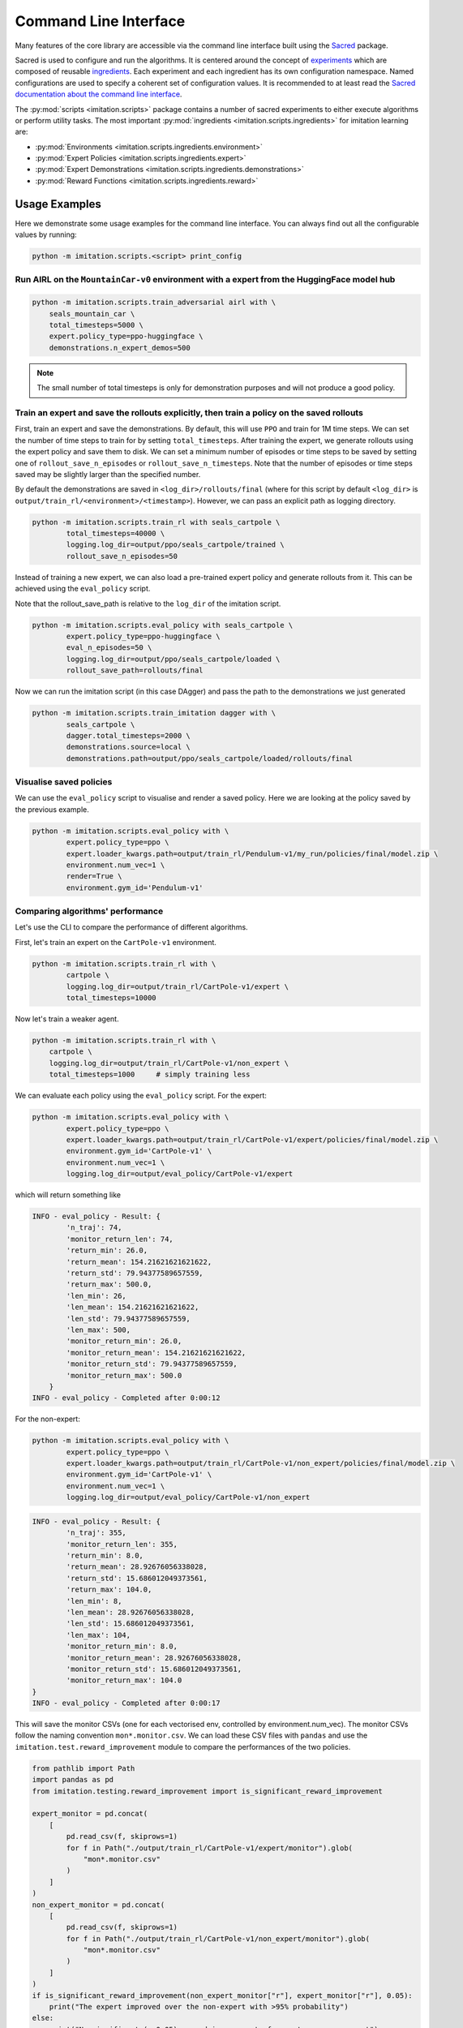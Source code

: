 ======================
Command Line Interface
======================

Many features of the core library are accessible via the command line interface built
using the `Sacred <https://github.com/idsia/sacred>`_ package.

Sacred is used to configure and run the algorithms.
It is centered around the concept of `experiments <https://sacred.readthedocs.io/en/stable/experiment.html>`_
which are composed of reusable `ingredients <https://sacred.readthedocs.io/en/stable/ingredients.html>`_.
Each experiment and each ingredient has its own configuration namespace.
Named configurations are used to specify a coherent set of configuration values.
It is recommended to at least read the
`Sacred documentation about the command line interface <https://sacred.readthedocs.io/en/stable/command_line.html>`_.

The :py:mod:`scripts <imitation.scripts>` package contains a number of sacred experiments to either execute algorithms or perform utility tasks.
The most important :py:mod:`ingredients <imitation.scripts.ingredients>` for imitation learning are:

- :py:mod:`Environments <imitation.scripts.ingredients.environment>`
- :py:mod:`Expert Policies <imitation.scripts.ingredients.expert>`
- :py:mod:`Expert Demonstrations <imitation.scripts.ingredients.demonstrations>`
- :py:mod:`Reward Functions <imitation.scripts.ingredients.reward>`


Usage Examples
==============

Here we demonstrate some usage examples for the command line interface.
You can always find out all the configurable values by running:

.. code-block:: bash

    python -m imitation.scripts.<script> print_config



Run AIRL on the ``MountainCar-v0`` environment with a expert from the HuggingFace model hub
^^^^^^^^^^^^^^^^^^^^^^^^^^^^^^^^^^^^^^^^^^^^^^^^^^^^^^^^^^^^^^^^^^^^^^^^^^^^^^^^^^^^^^^^^^^

.. code-block:: bash

    python -m imitation.scripts.train_adversarial airl with \
        seals_mountain_car \
        total_timesteps=5000 \
        expert.policy_type=ppo-huggingface \
        demonstrations.n_expert_demos=500

.. note:: The small number of total timesteps is only for demonstration purposes and will not produce a good policy.




Train an expert and save the rollouts explicitly, then train a policy on the saved rollouts
^^^^^^^^^^^^^^^^^^^^^^^^^^^^^^^^^^^^^^^^^^^^^^^^^^^^^^^^^^^^^^^^^^^^^^^^^^^^^^^^^^^^^^^^^^^

First, train an expert and save the demonstrations. By default, this will use ``PPO`` and train for 1M time steps.
We can set the number of time steps to train for by setting ``total_timesteps``.
After training the expert, we generate rollouts using the expert policy and save them to disk.
We can set a minimum number of episodes or time steps to be saved by setting one of ``rollout_save_n_episodes`` or
``rollout_save_n_timesteps``. Note that the number of episodes or time steps saved may be slightly larger than the
specified number.

By default the demonstrations are saved in ``<log_dir>/rollouts/final``
(where for this script by default ``<log_dir>`` is ``output/train_rl/<environment>/<timestamp>``).
However, we can pass an explicit path as logging directory.

.. code-block:: bash

        python -m imitation.scripts.train_rl with seals_cartpole \
                total_timesteps=40000 \
                logging.log_dir=output/ppo/seals_cartpole/trained \
                rollout_save_n_episodes=50

Instead of training a new expert, we can also load a pre-trained expert policy and generate rollouts from it.
This can be achieved using the ``eval_policy`` script.

Note that the rollout_save_path is relative to the ``log_dir`` of the imitation script.

.. code-block:: bash

        python -m imitation.scripts.eval_policy with seals_cartpole \
                expert.policy_type=ppo-huggingface \
                eval_n_episodes=50 \
                logging.log_dir=output/ppo/seals_cartpole/loaded \
                rollout_save_path=rollouts/final

Now we can run the imitation script (in this case DAgger) and pass the path to the demonstrations we just generated

.. code-block:: bash

        python -m imitation.scripts.train_imitation dagger with \
                seals_cartpole \
                dagger.total_timesteps=2000 \
                demonstrations.source=local \
                demonstrations.path=output/ppo/seals_cartpole/loaded/rollouts/final


Visualise saved policies
^^^^^^^^^^^^^^^^^^^^^^^^
We can use the ``eval_policy`` script to visualise and render a saved policy.
Here we are looking at the policy saved by the previous example.

.. code-block:: bash

    python -m imitation.scripts.eval_policy with \
            expert.policy_type=ppo \
            expert.loader_kwargs.path=output/train_rl/Pendulum-v1/my_run/policies/final/model.zip \
            environment.num_vec=1 \
            render=True \
            environment.gym_id='Pendulum-v1'



Comparing algorithms' performance
^^^^^^^^^^^^^^^^^^^^^^^^^^^^^^^^^
Let's use the CLI to compare the performance of different algorithms.

First, let's train an expert on the ``CartPole-v1`` environment.

.. code-block:: bash

    python -m imitation.scripts.train_rl with \
            cartpole \
            logging.log_dir=output/train_rl/CartPole-v1/expert \
            total_timesteps=10000

Now let's train a weaker agent.

.. code-block:: bash

    python -m imitation.scripts.train_rl with \
        cartpole \
        logging.log_dir=output/train_rl/CartPole-v1/non_expert \
        total_timesteps=1000     # simply training less


We can evaluate each policy using the ``eval_policy`` script.
For the expert:

.. code-block:: bash

    python -m imitation.scripts.eval_policy with \
            expert.policy_type=ppo \
            expert.loader_kwargs.path=output/train_rl/CartPole-v1/expert/policies/final/model.zip \
            environment.gym_id='CartPole-v1' \
            environment.num_vec=1 \
            logging.log_dir=output/eval_policy/CartPole-v1/expert

which will return something like

.. code-block:: bash

    INFO - eval_policy - Result: {
            'n_traj': 74,
            'monitor_return_len': 74,
            'return_min': 26.0,
            'return_mean': 154.21621621621622,
            'return_std': 79.94377589657559,
            'return_max': 500.0,
            'len_min': 26,
            'len_mean': 154.21621621621622,
            'len_std': 79.94377589657559,
            'len_max': 500,
            'monitor_return_min': 26.0,
            'monitor_return_mean': 154.21621621621622,
            'monitor_return_std': 79.94377589657559,
            'monitor_return_max': 500.0
        }
    INFO - eval_policy - Completed after 0:00:12


For the non-expert:

.. code-block:: bash

    python -m imitation.scripts.eval_policy with \
            expert.policy_type=ppo \
            expert.loader_kwargs.path=output/train_rl/CartPole-v1/non_expert/policies/final/model.zip \
            environment.gym_id='CartPole-v1' \
            environment.num_vec=1 \
            logging.log_dir=output/eval_policy/CartPole-v1/non_expert


.. code-block:: bash

    INFO - eval_policy - Result: {
            'n_traj': 355,
            'monitor_return_len': 355,
            'return_min': 8.0,
            'return_mean': 28.92676056338028,
            'return_std': 15.686012049373561,
            'return_max': 104.0,
            'len_min': 8,
            'len_mean': 28.92676056338028,
            'len_std': 15.686012049373561,
            'len_max': 104,
            'monitor_return_min': 8.0,
            'monitor_return_mean': 28.92676056338028,
            'monitor_return_std': 15.686012049373561,
            'monitor_return_max': 104.0
    }
    INFO - eval_policy - Completed after 0:00:17

This will save the monitor CSVs (one for each vectorised env, controlled by environment.num_vec).
The monitor CSVs follow the naming convention ``mon*.monitor.csv``.
We can load these CSV files with ``pandas`` and use the ``imitation.test.reward_improvement``
module to compare the performances of the two policies.

.. TODO: replace the python block below once a CLI tool for handling significance testing becomes available.
.. code-block:: python

    from pathlib import Path
    import pandas as pd
    from imitation.testing.reward_improvement import is_significant_reward_improvement

    expert_monitor = pd.concat(
        [
            pd.read_csv(f, skiprows=1)
            for f in Path("./output/train_rl/CartPole-v1/expert/monitor").glob(
                "mon*.monitor.csv"
            )
        ]
    )
    non_expert_monitor = pd.concat(
        [
            pd.read_csv(f, skiprows=1)
            for f in Path("./output/train_rl/CartPole-v1/non_expert/monitor").glob(
                "mon*.monitor.csv"
            )
        ]
    )
    if is_significant_reward_improvement(non_expert_monitor["r"], expert_monitor["r"], 0.05):
        print("The expert improved over the non-expert with >95% probability")
    else:
        print("No significant (p=0.05) reward improvement of expert over non-expert")

.. code-block:: bash

    True


Algorithm Scripts
=================

Call the algorithm scripts like this:

.. code-block:: bash

    python -m imitation.scripts.<script> [command] with <named_config> <config_values>

+---------------------------------+------------------------------+----------+
|  algorithm                      | script                       |  command |
+=================================+==============================+==========+
| AIRL                            | train_adversarial            |  airl    |
+---------------------------------+------------------------------+----------+

Utility Scripts
===============

Call the utility scripts like this:

.. code-block:: bash

    python -m imitation.scripts.<script>

+-----------------------------------------+-----------------------------------------------------------+
| Functionality                           | Script                                                    |
+=========================================+===========================================================+
| Reinforcement Learning                  | :py:mod:`train_rl <imitation.scripts.train_rl>`           |
+-----------------------------------------+-----------------------------------------------------------+
| Evaluating a Policy                     | :py:mod:`eval_policy <imitation.scripts.eval_policy>`     |
+-----------------------------------------+-----------------------------------------------------------+
| Parallel Execution of Algorithm Scripts | :py:mod:`parallel <imitation.scripts.parallel>`           |
+-----------------------------------------+-----------------------------------------------------------+
| Converting Trajectory Formats           | :py:mod:`convert_trajs <imitation.scripts.convert_trajs>` |
+-----------------------------------------+-----------------------------------------------------------+
| Analyzing Experimental Results          | :py:mod:`analyze <imitation.scripts.analyze>`             |
+-----------------------------------------+-----------------------------------------------------------+


Output Directories
==================

The results of the script runs are stored in the following directory structure:

.. code-block::

    output
    ├── <algo>
    │   └── <environment>
    │       └── <timestamp>
    │           ├── log
    │           ├── monitor
    │           └── sacred -> ../../../sacred/<script_name>/1
    └── sacred
        └── <script_name>
            ├── 1
            └── _sources

It contains the final model, tensorboard logs, sacred logs and the sacred source files.
